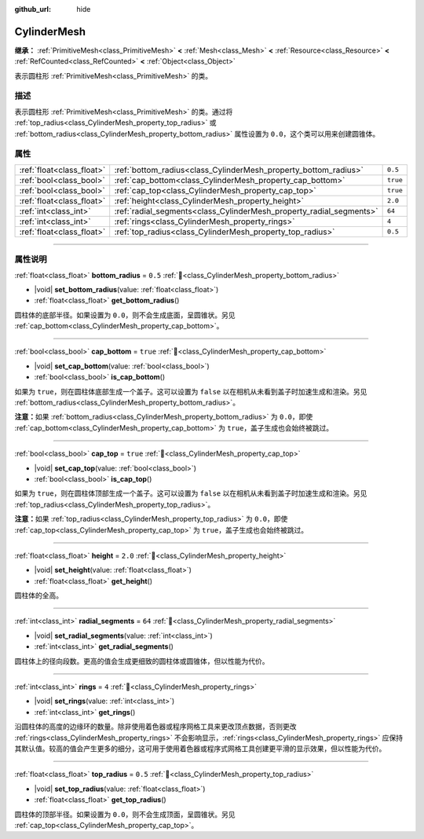 :github_url: hide

.. DO NOT EDIT THIS FILE!!!
.. Generated automatically from Godot engine sources.
.. Generator: https://github.com/godotengine/godot/tree/4.3/doc/tools/make_rst.py.
.. XML source: https://github.com/godotengine/godot/tree/4.3/doc/classes/CylinderMesh.xml.

.. _class_CylinderMesh:

CylinderMesh
============

**继承：** :ref:`PrimitiveMesh<class_PrimitiveMesh>` **<** :ref:`Mesh<class_Mesh>` **<** :ref:`Resource<class_Resource>` **<** :ref:`RefCounted<class_RefCounted>` **<** :ref:`Object<class_Object>`

表示圆柱形 :ref:`PrimitiveMesh<class_PrimitiveMesh>` 的类。

.. rst-class:: classref-introduction-group

描述
----

表示圆柱形 :ref:`PrimitiveMesh<class_PrimitiveMesh>` 的类。通过将 :ref:`top_radius<class_CylinderMesh_property_top_radius>` 或 :ref:`bottom_radius<class_CylinderMesh_property_bottom_radius>` 属性设置为 ``0.0``\ ，这个类可以用来创建圆锥体。

.. rst-class:: classref-reftable-group

属性
----

.. table::
   :widths: auto

   +---------------------------+---------------------------------------------------------------------+----------+
   | :ref:`float<class_float>` | :ref:`bottom_radius<class_CylinderMesh_property_bottom_radius>`     | ``0.5``  |
   +---------------------------+---------------------------------------------------------------------+----------+
   | :ref:`bool<class_bool>`   | :ref:`cap_bottom<class_CylinderMesh_property_cap_bottom>`           | ``true`` |
   +---------------------------+---------------------------------------------------------------------+----------+
   | :ref:`bool<class_bool>`   | :ref:`cap_top<class_CylinderMesh_property_cap_top>`                 | ``true`` |
   +---------------------------+---------------------------------------------------------------------+----------+
   | :ref:`float<class_float>` | :ref:`height<class_CylinderMesh_property_height>`                   | ``2.0``  |
   +---------------------------+---------------------------------------------------------------------+----------+
   | :ref:`int<class_int>`     | :ref:`radial_segments<class_CylinderMesh_property_radial_segments>` | ``64``   |
   +---------------------------+---------------------------------------------------------------------+----------+
   | :ref:`int<class_int>`     | :ref:`rings<class_CylinderMesh_property_rings>`                     | ``4``    |
   +---------------------------+---------------------------------------------------------------------+----------+
   | :ref:`float<class_float>` | :ref:`top_radius<class_CylinderMesh_property_top_radius>`           | ``0.5``  |
   +---------------------------+---------------------------------------------------------------------+----------+

.. rst-class:: classref-section-separator

----

.. rst-class:: classref-descriptions-group

属性说明
--------

.. _class_CylinderMesh_property_bottom_radius:

.. rst-class:: classref-property

:ref:`float<class_float>` **bottom_radius** = ``0.5`` :ref:`🔗<class_CylinderMesh_property_bottom_radius>`

.. rst-class:: classref-property-setget

- |void| **set_bottom_radius**\ (\ value\: :ref:`float<class_float>`\ )
- :ref:`float<class_float>` **get_bottom_radius**\ (\ )

圆柱体的底部半径。如果设置为 ``0.0``\ ，则不会生成底面，呈圆锥状。另见 :ref:`cap_bottom<class_CylinderMesh_property_cap_bottom>`\ 。

.. rst-class:: classref-item-separator

----

.. _class_CylinderMesh_property_cap_bottom:

.. rst-class:: classref-property

:ref:`bool<class_bool>` **cap_bottom** = ``true`` :ref:`🔗<class_CylinderMesh_property_cap_bottom>`

.. rst-class:: classref-property-setget

- |void| **set_cap_bottom**\ (\ value\: :ref:`bool<class_bool>`\ )
- :ref:`bool<class_bool>` **is_cap_bottom**\ (\ )

如果为 ``true``\ ，则在圆柱体底部生成一个盖子。这可以设置为 ``false`` 以在相机从未看到盖子时加速生成和渲染。另见 :ref:`bottom_radius<class_CylinderMesh_property_bottom_radius>`\ 。

\ **注意：**\ 如果 :ref:`bottom_radius<class_CylinderMesh_property_bottom_radius>` 为 ``0.0``\ ，即使 :ref:`cap_bottom<class_CylinderMesh_property_cap_bottom>` 为 ``true``\ ，盖子生成也会始终被跳过。

.. rst-class:: classref-item-separator

----

.. _class_CylinderMesh_property_cap_top:

.. rst-class:: classref-property

:ref:`bool<class_bool>` **cap_top** = ``true`` :ref:`🔗<class_CylinderMesh_property_cap_top>`

.. rst-class:: classref-property-setget

- |void| **set_cap_top**\ (\ value\: :ref:`bool<class_bool>`\ )
- :ref:`bool<class_bool>` **is_cap_top**\ (\ )

如果为 ``true``\ ，则在圆柱体顶部生成一个盖子。这可以设置为 ``false`` 以在相机从未看到盖子时加速生成和渲染。另见 :ref:`top_radius<class_CylinderMesh_property_top_radius>`\ 。

\ **注意：**\ 如果 :ref:`top_radius<class_CylinderMesh_property_top_radius>` 为 ``0.0``\ ，即使 :ref:`cap_top<class_CylinderMesh_property_cap_top>` 为 ``true``\ ，盖子生成也会始终被跳过。

.. rst-class:: classref-item-separator

----

.. _class_CylinderMesh_property_height:

.. rst-class:: classref-property

:ref:`float<class_float>` **height** = ``2.0`` :ref:`🔗<class_CylinderMesh_property_height>`

.. rst-class:: classref-property-setget

- |void| **set_height**\ (\ value\: :ref:`float<class_float>`\ )
- :ref:`float<class_float>` **get_height**\ (\ )

圆柱体的全高。

.. rst-class:: classref-item-separator

----

.. _class_CylinderMesh_property_radial_segments:

.. rst-class:: classref-property

:ref:`int<class_int>` **radial_segments** = ``64`` :ref:`🔗<class_CylinderMesh_property_radial_segments>`

.. rst-class:: classref-property-setget

- |void| **set_radial_segments**\ (\ value\: :ref:`int<class_int>`\ )
- :ref:`int<class_int>` **get_radial_segments**\ (\ )

圆柱体上的径向段数。更高的值会生成更细致的圆柱体或圆锥体，但以性能为代价。

.. rst-class:: classref-item-separator

----

.. _class_CylinderMesh_property_rings:

.. rst-class:: classref-property

:ref:`int<class_int>` **rings** = ``4`` :ref:`🔗<class_CylinderMesh_property_rings>`

.. rst-class:: classref-property-setget

- |void| **set_rings**\ (\ value\: :ref:`int<class_int>`\ )
- :ref:`int<class_int>` **get_rings**\ (\ )

沿圆柱体的高度的边缘环的数量。除非使用着色器或程序网格工具来更改顶点数据，否则更改 :ref:`rings<class_CylinderMesh_property_rings>` 不会影响显示，\ :ref:`rings<class_CylinderMesh_property_rings>` 应保持其默认值。较高的值会产生更多的细分，这可用于使用着色器或程序式网格工具创建更平滑的显示效果，但以性能为代价。

.. rst-class:: classref-item-separator

----

.. _class_CylinderMesh_property_top_radius:

.. rst-class:: classref-property

:ref:`float<class_float>` **top_radius** = ``0.5`` :ref:`🔗<class_CylinderMesh_property_top_radius>`

.. rst-class:: classref-property-setget

- |void| **set_top_radius**\ (\ value\: :ref:`float<class_float>`\ )
- :ref:`float<class_float>` **get_top_radius**\ (\ )

圆柱体的顶部半径。如果设置为 ``0.0``\ ，则不会生成顶面，呈圆锥状。另见 :ref:`cap_top<class_CylinderMesh_property_cap_top>`\ 。

.. |virtual| replace:: :abbr:`virtual (本方法通常需要用户覆盖才能生效。)`
.. |const| replace:: :abbr:`const (本方法无副作用，不会修改该实例的任何成员变量。)`
.. |vararg| replace:: :abbr:`vararg (本方法除了能接受在此处描述的参数外，还能够继续接受任意数量的参数。)`
.. |constructor| replace:: :abbr:`constructor (本方法用于构造某个类型。)`
.. |static| replace:: :abbr:`static (调用本方法无需实例，可直接使用类名进行调用。)`
.. |operator| replace:: :abbr:`operator (本方法描述的是使用本类型作为左操作数的有效运算符。)`
.. |bitfield| replace:: :abbr:`BitField (这个值是由下列位标志构成位掩码的整数。)`
.. |void| replace:: :abbr:`void (无返回值。)`
